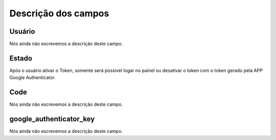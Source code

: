 .. _gAuthenticator-menu-list:

**********************
Descrição dos campos
**********************



.. _gAuthenticator-username:

Usuário
""""""""

Nós ainda não escrevemos a descrição deste campo.




.. _gAuthenticator-googleAuthenticator_enable:

Estado
""""""

Após o usuário ativar o Token, somente será possível logar no painel ou desativar o token com o token gerado pela APP Google Authenticator.




.. _gAuthenticator-code:

Code
""""

Nós ainda não escrevemos a descrição deste campo.




.. _gAuthenticator-google_authenticator_key:

google_authenticator_key
""""""""""""""""""""""""

Nós ainda não escrevemos a descrição deste campo.



